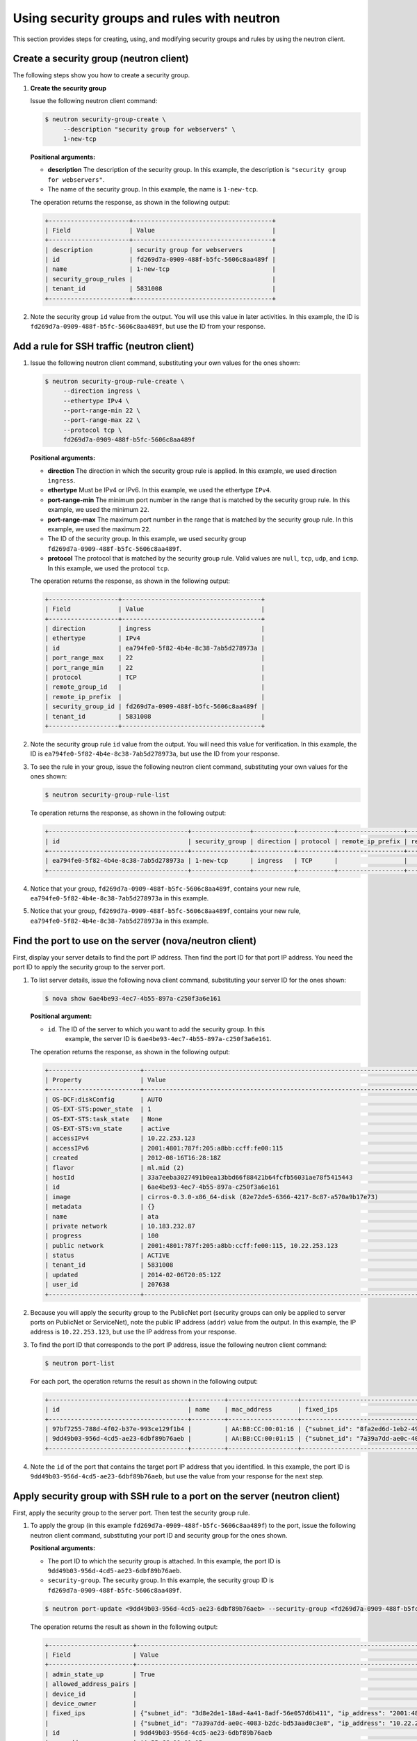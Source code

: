 .. _use-security-groups-with-neutron:

Using security groups and rules with neutron
--------------------------------------------

This section provides steps for creating, using, and modifying security groups and rules 
by using the neutron client.

.. _sg-create-group-neutron:

Create a security group (neutron client)
~~~~~~~~~~~~~~~~~~~~~~~~~~~~~~~~~~~~~~~~

The following steps show you how to create a security group.

#. **Create the security group**

   Issue the following neutron client command:

   .. code::  

      $ neutron security-group-create \
           --description "security group for webservers" \
           1-new-tcp
           
   **Positional arguments:**

   -  **description** The description of the security group. In this example, the 
      description is ``"security group for webservers"``.

   -  The name of the security group. In this example, the name is ``1-new-tcp``.


   The operation returns the response, as shown in the following output:

   .. code::  

       +----------------------+--------------------------------------+
       | Field                | Value                                |
       +----------------------+--------------------------------------+
       | description          | security group for webservers        |
       | id                   | fd269d7a-0909-488f-b5fc-5606c8aa489f |
       | name                 | 1-new-tcp                            |
       | security_group_rules |                                      |
       | tenant_id            | 5831008                              |
       +----------------------+--------------------------------------+

#. Note the security group ``id`` value from the output. You will use this value in later 
   activities. In this example, the ID is ``fd269d7a-0909-488f-b5fc-5606c8aa489f``, but use 
   the ID from your response.
   
.. _sg-add-ssh-rule-neutron:

Add a rule for SSH traffic (neutron client)
~~~~~~~~~~~~~~~~~~~~~~~~~~~~~~~~~~~~~~~~~~~

#. Issue the following neutron client command, substituting your own
   values for the ones shown:

   .. code::  

      $ neutron security-group-rule-create \
           --direction ingress \
           --ethertype IPv4 \
           --port-range-min 22 \
           --port-range-max 22 \
           --protocol tcp \
           fd269d7a-0909-488f-b5fc-5606c8aa489f

   **Positional arguments:**

   -  **direction** The direction in which the security group rule is applied. In this 
      example, we used direction ``ingress``.
   -  **ethertype** Must be IPv4 or IPv6. In this example, we used the ethertype ``IPv4``.
   -  **port-range-min** The minimum port number in the range that is matched by the 
      security group rule. In this example, we used the minimum ``22``.
   -  **port-range-max** The maximum port number in the range that is matched by the 
      security group rule. In this example, we used the maximum ``22``.
   -  The ID of the security group. In this example, we used security group 
      ``fd269d7a-0909-488f-b5fc-5606c8aa489f``.
   -  **protocol** The protocol that is matched by the security group rule. Valid values 
      are ``null``, ``tcp``, ``udp``, and ``icmp``. In this example, we used the protocol 
      ``tcp``.

   The operation returns the response, as shown in the following output:

   .. code::  

       +-------------------+--------------------------------------+
       | Field             | Value                                |
       +-------------------+--------------------------------------+
       | direction         | ingress                              |
       | ethertype         | IPv4                                 |
       | id                | ea794fe0-5f82-4b4e-8c38-7ab5d278973a |
       | port_range_max    | 22                                   |
       | port_range_min    | 22                                   |
       | protocol          | TCP                                  |
       | remote_group_id   |                                      |
       | remote_ip_prefix  |                                      |
       | security_group_id | fd269d7a-0909-488f-b5fc-5606c8aa489f |
       | tenant_id         | 5831008                              |
       +-------------------+--------------------------------------+

#. Note the security group rule ``id`` value from the output. You will need this value for 
   verification. In this example, the ID is ``ea794fe0-5f82-4b4e-8c38-7ab5d278973a``, but 
   use the ID from your response.

#. To see the rule in your group, issue the following neutron client command, substituting 
   your own values for the ones shown:

   .. code::  

      $ neutron security-group-rule-list

   Te operation returns the response, as shown in the following output:

   .. code::  

       +--------------------------------------+----------------+-----------+----------+------------------+--------------+
       | id                                   | security_group | direction | protocol | remote_ip_prefix | remote_group |
       +--------------------------------------+----------------+-----------+----------+------------------+--------------+
       | ea794fe0-5f82-4b4e-8c38-7ab5d278973a | 1-new-tcp      | ingress   | TCP      |                  |              |
       +--------------------------------------+----------------+-----------+----------+------------------+--------------+

#. Notice that your group, ``fd269d7a-0909-488f-b5fc-5606c8aa489f``, contains your new rule, 
   ``ea794fe0-5f82-4b4e-8c38-7ab5d278973a`` in this example.                       

#. Notice that your group, ``fd269d7a-0909-488f-b5fc-5606c8aa489f``, contains your new 
   rule, ``ea794fe0-5f82-4b4e-8c38-7ab5d278973a`` in this example.

.. _sg-find-port-neutron:

Find the port to use on the server (nova/neutron client)
~~~~~~~~~~~~~~~~~~~~~~~~~~~~~~~~~~~~~~~~~~~~~~~~~~~~~~~~

First, display your server details to find the port IP address. Then find the port ID for 
that port IP address. You need the port ID to apply the security group to the server port.

#. To list server details, issue the following nova client command, substituting your 
   server ID for the ones shown:
   
   .. code::  

      $ nova show 6ae4be93-4ec7-4b55-897a-c250f3a6e161
      
   **Positional argument:**

   -  ``id``. The ID of the server to which you want to add the security group. In this 
       example, the server ID is ``6ae4be93-4ec7-4b55-897a-c250f3a6e161``.


   The operation returns the response, as shown in the following output:

   .. code::  

       +-------------------------+------------------------------------------------------------------------------------+
       | Property                | Value                                                                              |
       +-------------------------+------------------------------------------------------------------------------------+
       | OS-DCF:diskConfig       | AUTO                                                                               |
       | OS-EXT-STS:power_state  | 1                                                                                  |
       | OS-EXT-STS:task_state   | None                                                                               |
       | OS-EXT-STS:vm_state     | active                                                                             |
       | accessIPv4              | 10.22.253.123                                                                      |
       | accessIPv6              | 2001:4801:787f:205:a8bb:ccff:fe00:115                                              |
       | created                 | 2012-08-16T16:28:18Z                                                               |
       | flavor                  | ml.mid (2)                                                                         |
       | hostId                  | 33a7eeba3027491b0ea13bbd66f88421b64fcfb56031ae78f5415443                           |
       | id                      | 6ae4be93-4ec7-4b55-897a-c250f3a6e161                                               |
       | image                   | cirros-0.3.0-x86_64-disk (82e72de5-6366-4217-8c87-a570a9b17e73)                    |
       | metadata                | {}                                                                                 |
       | name                    | ata                                                                                |
       | private network         | 10.183.232.87                                                                      |
       | progress                | 100                                                                                |
       | public network          | 2001:4801:787f:205:a8bb:ccff:fe00:115, 10.22.253.123                               |
       | status                  | ACTIVE                                                                             |
       | tenant_id               | 5831008                                                                            |
       | updated                 | 2014-02-06T20:05:12Z                                                               |
       | user_id                 | 207638                                                                             |
       +-------------------------+------------------------------------------------------------------------------------+

#. Because you will apply the security group to the PublicNet port (security groups can 
   only be applied to server ports on PublicNet or ServiceNet), note the public IP address 
   (``addr``) value from the output. In this example, the IP address is ``10.22.253.123``, 
   but use the IP address from your response.

#. To find the port ID that corresponds to the port IP address, issue the following neutron 
   client command:

   .. code::  

       $ neutron port-list 

   For each port, the operation returns the result as shown in the following output:

   .. code::  

       +--------------------------------------+---------+-------------------+----------------------------------------------------------------------------------------+
       | id                                   | name    | mac_address       | fixed_ips                                                                              |
       +--------------------------------------+---------+-------------------+----------------------------------------------------------------------------------------+
       | 97bf7255-788d-4f02-b37e-993ce129f1b4 |         | AA:BB:CC:00:01:16 | {"subnet_id": "8fa2ed6d-1eb2-49e7-be66-9cb532f0d2f6", "ip_address": "10.183.232.87"}   |
       | 9dd49b03-956d-4cd5-ae23-6dbf89b76aeb |         | AA:BB:CC:00:01:15 | {"subnet_id": "7a39a7dd-ae0c-4083-b2dc-bd53aad0c3e8", "ip_address": "10.22.253.123"}   |
       +--------------------------------------+---------+-------------------+----------------------------------------------------------------------------------------+
                           

#. Note the ``id`` of the port that contains the target port IP address that you identified. 
   In this example, the port ID is ``9dd49b03-956d-4cd5-ae23-6dbf89b76aeb``, but use the 
   value from your response for the next step.
   
.. _sg-apply-ssh-to-port-neutron:

Apply security group with SSH rule to a port on the server (neutron client)
~~~~~~~~~~~~~~~~~~~~~~~~~~~~~~~~~~~~~~~~~~~~~~~~~~~~~~~~~~~~~~~~~~~~~~~~~~~

First, apply the security group to the server port. Then test the security group rule.

#. To apply the group (in this example ``fd269d7a-0909-488f-b5fc-5606c8aa489f``) to the 
   port, issue the following neutron client command, substituting your port ID and security 
   group for the ones shown.

   **Positional arguments:**

   -  The port ID to which the security group is attached. In this example, the port ID is 
      ``9dd49b03-956d-4cd5-ae23-6dbf89b76aeb``.

   -  ``security-group``. The security group. In this example, the security group ID is 
      ``fd269d7a-0909-488f-b5fc-5606c8aa489f``.

   .. code::  

      $ neutron port-update <9dd49b03-956d-4cd5-ae23-6dbf89b76aeb> --security-group <fd269d7a-0909-488f-b5fc-5606c8aa489f>

   The operation returns the result as shown in the following output:

   .. code::  

       +-----------------------+----------------------------------------------------------------------------------------------------------------+
       | Field                 | Value                                                                                                          |
       +-----------------------+----------------------------------------------------------------------------------------------------------------+
       | admin_state_up        | True                                                                                                           |
       | allowed_address_pairs |                                                                                                                |
       | device_id             |                                                                                                                |
       | device_owner          |                                                                                                                |
       | fixed_ips             | {"subnet_id": "3d8e2de1-18ad-4a41-8adf-56e057d6b411", "ip_address": "2001:4801:787f:205:a8bb:ccff:fe00:115"},  |
       |                       | {"subnet_id": "7a39a7dd-ae0c-4083-b2dc-bd53aad0c3e8", "ip_address": "10.22.253.123"}                           |
       | id                    | 9dd49b03-956d-4cd5-ae23-6dbf89b76aeb                                                                           |
       | mac_address           | AA:BB:CC:00:01:15                                                                                              |
       | name                  |                                                                                                                |
       | network_id            | 03f240c5-6fb8-47a0-860a-c7ba83be519f                                                                           |
       | security_groups       | fd269d7a-0909-488f-b5fc-5606c8aa489f                                                                           |
       | status                | ACTIVE                                                                                                         |
       | tenant_id             | 5831008                                                                                                        |
       +-----------------------+----------------------------------------------------------------------------------------------------------------+


#. Notice that your security group, in this example ``fd269d7a-0909-488f-b5fc-5606c8aa489f``, 
   is listed in the port details, meaning it was successfully applied.

#. Test the port by pinging the IP address. This test will fail, as the following example 
   shows, because the rule that was applied does not permit ICMP traffic. You will add a 
   rule for ICMP traffic in the next steps!

   .. code::  

       $ PING 10.22.253.123 (10.22.253.123): 56 data bytes
       Request timeout for icmp_seq 0
       Request timeout for icmp_seq 1
       Request timeout for icmp_seq 2                    
                       
.. _sg-add-icmp-rule-neutron:

Add a rule for ICMP traffic (neutron client)
~~~~~~~~~~~~~~~~~~~~~~~~~~~~~~~~~~~~~~~~~~~~

First, add a rule for ICMP traffic to the security group. Then verify the rule, and ensure 
that the security group contains the rule.

#. To add the rule, issue the following neutron client command, substituting your own 
   values for the ones shown:

   .. code::  

      $ neutron security-group-rule-create \
           --direction ingress \
           --ethertype IPv4 \
           --port-range-min null \
           --port-range-max null \
           --protocol icmp \
           fd269d7a-0909-488f-b5fc-5606c8aa489f

   **Positional arguments:**

   -  **direction** The direction in which the security group rule is applied. In this 
      example, we used direction ``ingress``.
   -  **ethertype** Must be IPv4 or IPv6. In this example, we used the ethertype ``IPv4``.
   -  **port-range-min** The minimum port number in the range that is matched by the 
      security group rule. In this example, we used the minimum ``null``.
   -  **port-range-max** The maximum port number in the range that is matched by the 
      security group rule. In this example, we used the maximum ``null``.
   -  The name or ID of the network. In this example, we use the network ID, which is 
      ``fd269d7a-0909-488f-b5fc-5606c8aa489f``.
   -  **protocol** The protocol that is matched by the security group rule. Valid values 
      are ``null``, ``tcp``, ``udp``, and ``icmp``. In this example, we used the protocol ``icmp``.

   The operation returns the response, as shown in the following output:

   .. code::  

       +-------------------+--------------------------------------+
       | Field             | Value                                |
       +-------------------+--------------------------------------+
       | direction         | ingress                              |
       | ethertype         | IPv4                                 |
       | id                | 483b107a-dbf8-41a9-8494-f47558b58524 |
       | port_range_max    | null                                 |
       | port_range_min    | null                                 |
       | protocol          | ICMP                                 |
       | remote_group_id   |                                      |
       | remote_ip_prefix  |                                      |
       | security_group_id | fd269d7a-0909-488f-b5fc-5606c8aa489f |
       | tenant_id         | 5831008                              |
       +-------------------+--------------------------------------+

#. Note the security group rule ID value from the output. You will need this value for 
   verification. In this example, the ID is ``483b107a-dbf8-41a9-8494-f47558b58524``, but 
   use the ID from your response.

#. To see the rule in your group, issue the following neutron client command, substituting 
   your own values for the ones shown:

   .. code::  

      $ neutron security-group-rule-list

   The operation returns the response, as shown in the following output:

   .. code::  

       +--------------------------------------+----------------+-----------+----------+------------------+--------------+
       | id                                   | security_group | direction | protocol | remote_ip_prefix | remote_group |
       +--------------------------------------+----------------+-----------+----------+------------------+--------------+
       | ea794fe0-5f82-4b4e-8c38-7ab5d278973a | 1-new-tcp      | ingress   | TCP      |                  |              |
       | 483b107a-dbf8-41a9-8494-f47558b58524 | 1-new-tcp      | ingress   | ICMP     |                  |              |
       +--------------------------------------+----------------+-----------+----------+------------------+--------------+

#. Notice that your group, ``fd269d7a-0909-488f-b5fc-5606c8aa489f``, contains both your 
   rules, ``483b107a-dbf8-41a9-8494-f47558b58524`` and 
   ``ea794fe0-5f82-4b4e-8c38-7ab5d278973a`` in this example.

.. _sg-apply-icmp-to-port-neutron:

Apply security group with ICMP rule to the port on the server (neutron client)
~~~~~~~~~~~~~~~~~~~~~~~~~~~~~~~~~~~~~~~~~~~~~~~~~~~~~~~~~~~~~~~~~~~~~~~~~~~~~~

First, apply the security group to the server port. Then test the security group rule.

#. To apply the group, in this example ``fd269d7a-0909-488f-b5fc-5606c8aa489f``, to the 
   port, issue the following neutron client command, substituting your port ID for the one 
   shown:

   .. code::  

      $ neutron port-update <9dd49b03-956d-4cd5-ae23-6dbf89b76aeb> --security-group <fd269d7a-0909-488f-b5fc-5606c8aa489f>
   
   **Positional arguments:**

   -  The port ID to which the security group is attached. In
      this example, the port ID is
      ``9dd49b03-956d-4cd5-ae23-6dbf89b76aeb``.
   -  ``security-group``. The security group. In this example, the
      security group ID is ``fd269d7a-0909-488f-b5fc-5606c8aa489f``.
      
   The operation returns the result as shown in the following output:

   .. code::  

       +-----------------------+----------------------------------------------------------------------------------------------------------------+
       | Field                 | Value                                                                                                          |
       +-----------------------+----------------------------------------------------------------------------------------------------------------+
       | admin_state_up        | True                                                                                                           |
       | allowed_address_pairs |                                                                                                                |
       | device_id             |                                                                                                                |
       | device_owner          |                                                                                                                |
       | fixed_ips             | {"subnet_id": "3d8e2de1-18ad-4a41-8adf-56e057d6b411", "ip_address": "2001:4801:787f:205:a8bb:ccff:fe00:115"},  |
       |                       | {"subnet_id": "7a39a7dd-ae0c-4083-b2dc-bd53aad0c3e8", "ip_address": "10.22.253.123"}                           |
       | id                    | 9dd49b03-956d-4cd5-ae23-6dbf89b76aeb                                                                           |
       | mac_address           | AA:BB:CC:00:01:15                                                                                              |
       | name                  |                                                                                                                |
       | network_id            | 03f240c5-6fb8-47a0-860a-c7ba83be519f                                                                           |
       | security_groups       | fd269d7a-0909-488f-b5fc-5606c8aa489f                                                                           |
       | status                | ACTIVE                                                                                                         |
       | tenant_id             | 5831008                                                                                                        |
       +-----------------------+----------------------------------------------------------------------------------------------------------------+


#. Notice that your security group, in this example ``fd269d7a-0909-488f-b5fc-5606c8aa489f``, 
   is listed in the port details, meaning it was successfully applied.

#. Test the port by pinging the IP address. This test will succeed, as the following example 
   shows, because the rule applied explicitly permits ICMP traffic.

   .. code::

       $ PING 10.22.253.123 (10.22.253.123): 56 data bytes
       64 bytes from 10.22.253.123: icmp_seq=0 ttl=55 time=85.080 ms
       64 bytes from 10.22.253.123: icmp_seq=1 ttl=55 time=84.263 ms
       64 bytes from 10.22.253.123: icmp_seq=2 ttl=55 time=148.971 ms                   
                       
